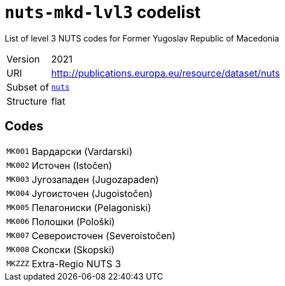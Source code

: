 = `nuts-mkd-lvl3` codelist
:navtitle: Codelists

List of level 3 NUTS codes for Former Yugoslav Republic of Macedonia
[horizontal]
Version:: 2021
URI:: http://publications.europa.eu/resource/dataset/nuts
Subset of:: xref:code-lists/nuts.adoc[`nuts`]
Structure:: flat

== Codes
[horizontal]
  `MK001`::: Вардарски (Vardarski)
  `MK002`::: Источен (Istočen)
  `MK003`::: Југозападен (Jugozapaden)
  `MK004`::: Југоисточен (Jugoistočen)
  `MK005`::: Пелагониски (Pelagoniski)
  `MK006`::: Полошки (Pološki)
  `MK007`::: Североисточен (Severoistočen)
  `MK008`::: Скопски (Skopski)
  `MKZZZ`::: Extra-Regio NUTS 3
